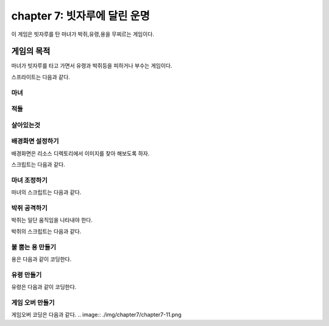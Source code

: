 chapter 7: 빗자루에 달린 운명
================================

이 게임은 빗자루를 탄 마녀가 박쥐,유령,용을 무찌르는 게임이다.


게임의 목적
-------------------------------

마녀가 빗자루를 타고 가면서 유령과 박쥐등을 피하거나 부수는 게임이다.

스프라이트는 다음과 같다.

마녀
~~~~~~~~~~~~

.. image:: ./img/chapter7/chapter7-1.png

적들
~~~~~~~~~~~~

.. image:: ./img/chapter7/chapter7-2.png


살아있는것
~~~~~~~~~~~~

.. image:: ./img/chapter7/chapter7-3.png



배경화면 설정하기
~~~~~~~~~~~~~~~~
배경화면은 리소스 디렉토리에서 이미지를 찾아 해보도록 하자.

.. image:: ./img/chapter7/chapter7-4.png


스크립트는 다음과 같다.

.. image:: ./img/chapter7/chapter7-5.png







마녀 조정하기
~~~~~~~~~~~~~~~~
마녀의 스크립트는 다음과 같다.


.. image:: ./img/chapter7/chapter7-6.png



박쥐 공격하기
~~~~~~~~~~~~~~~~
박쥐는 일단 움직임을 나타내야 한다.

.. image:: ./img/chapter7/chapter7-7.png

박쥐의 스크립트는 다음과 같다.

.. image:: ./img/chapter7/chapter7-8.png





불 뿜는 용 만들기
~~~~~~~~~~~~~~~~
용은 다음과 같이 코딩한다.

.. image:: ./img/chapter7/chapter7-9.png



유령 만들기
~~~~~~~~~~~~~~~~
유령은 다음과 같이 코딩한다.

.. image:: ./img/chapter7/chapter7-10.png



게임 오버 만들기
~~~~~~~~~~~~~~~~
게임오버 코딩은 다음과 같다.
.. image:: ./img/chapter7/chapter7-11.png




